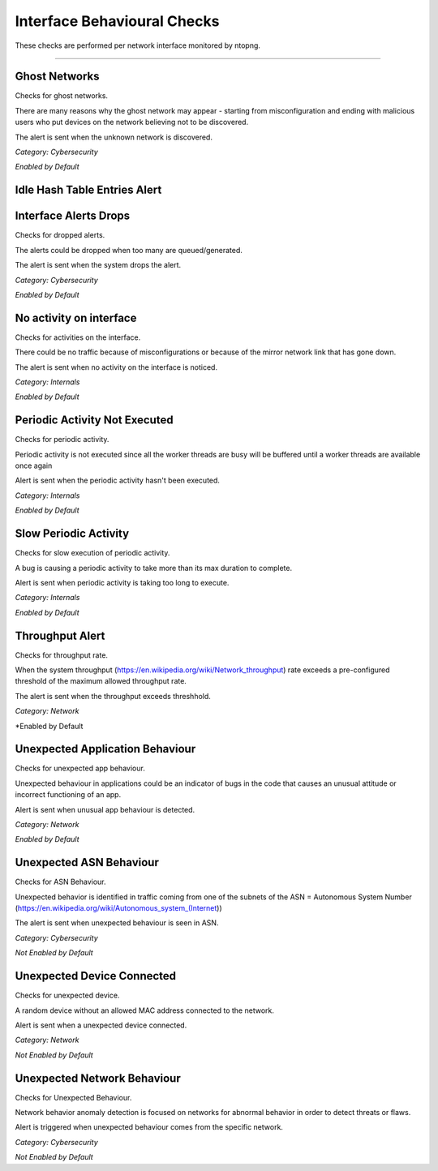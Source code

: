 Interface Behavioural Checks
############################

These checks are performed per network interface monitored by ntopng.

____________________

**Ghost Networks**
~~~~~~~~~~~~~~~~~~~~~~

Checks for ghost networks.

There are many reasons why the ghost network may appear - starting from misconfiguration and ending with malicious users who put devices on the network believing not to be discovered.

The alert is sent when the unknown network is discovered.

*Category: Cybersecurity*

*Enabled by Default*

**Idle Hash Table Entries Alert**
~~~~~~~~~~~~~~~~~~~~~~~~~~~~~~~~~






**Interface Alerts Drops**
~~~~~~~~~~~~~~~~~~~~~~~~~~

Checks for dropped alerts.

The alerts could be dropped when too many are queued/generated.

The alert is sent when the system drops the alert.

*Category: Cybersecurity*

*Enabled by Default*


**No activity on interface**
~~~~~~~~~~~~~~~~~~~~~~~~~~~~

Checks for activities on the interface.

There could be no traffic because of misconfigurations or because of the mirror network link that has gone down.

The alert is sent when no activity on the interface is noticed.

*Category: Internals*

*Enabled by Default*


**Periodic Activity Not Executed**
~~~~~~~~~~~~~~~~~~~~~~~~~~~~~~~~~~

Checks for periodic activity.

Periodic activity is not executed since all the worker threads are busy will be buffered until a worker threads are available once again

Alert is sent when the periodic activity hasn't been executed.


*Category: Internals*

*Enabled by Default*


**Slow Periodic Activity**
~~~~~~~~~~~~~~~~~~~~~~~~~

Checks for slow execution of periodic activity.

A bug is causing a periodic activity to take more than its max duration to complete.


Alert is sent when periodic activity is taking too long to execute. 

*Category: Internals*

*Enabled by Default*


**Throughput Alert**
~~~~~~~~~~~~~~~~~~~~

Checks for throughput rate.

When the system throughput (https://en.wikipedia.org/wiki/Network_throughput) rate exceeds a pre-configured threshold of the maximum allowed throughput rate.

The alert is sent when the throughput exceeds threshhold.

*Category: Network*

*Enabled by Default


**Unexpected Application Behaviour**
~~~~~~~~~~~~~~~~~~~~~~~~~~~~~~~~~~~~

Checks for unexpected app behaviour.

Unexpected behaviour in applications could be an indicator of bugs in the code that causes an unusual attitude or incorrect functioning of an app.

Alert is sent when unusual app behaviour is detected.

*Category: Network*

*Enabled by Default*



**Unexpected ASN Behaviour**
~~~~~~~~~~~~~~~~~~~~~~~~~~~~
Checks for ASN Behaviour.

Unexpected behavior is identified in traffic coming from one of the subnets of the ASN = Autonomous System Number (https://en.wikipedia.org/wiki/Autonomous_system_(Internet))

The alert is sent when unexpected behaviour is seen in ASN.

*Category: Cybersecurity*

*Not Enabled by Default*



**Unexpected Device Connected**
~~~~~~~~~~~~~~~~~~~~~~~~~~~~~~~

Checks for unexpected device.

A random device without an allowed MAC address connected to the network.

Alert is sent when a unexpected device connected.

*Category: Network*

*Not Enabled by Default*



**Unexpected Network Behaviour**
~~~~~~~~~~~~~~~~~~~~~~~~~~~~~~~~
Checks for Unexpected Behaviour.

Network behavior anomaly detection is focused on networks for abnormal behavior in order to detect threats or flaws.
 
Alert is triggered when unexpected behaviour comes from the specific network.

*Category: Cybersecurity*

*Not Enabled by Default*



